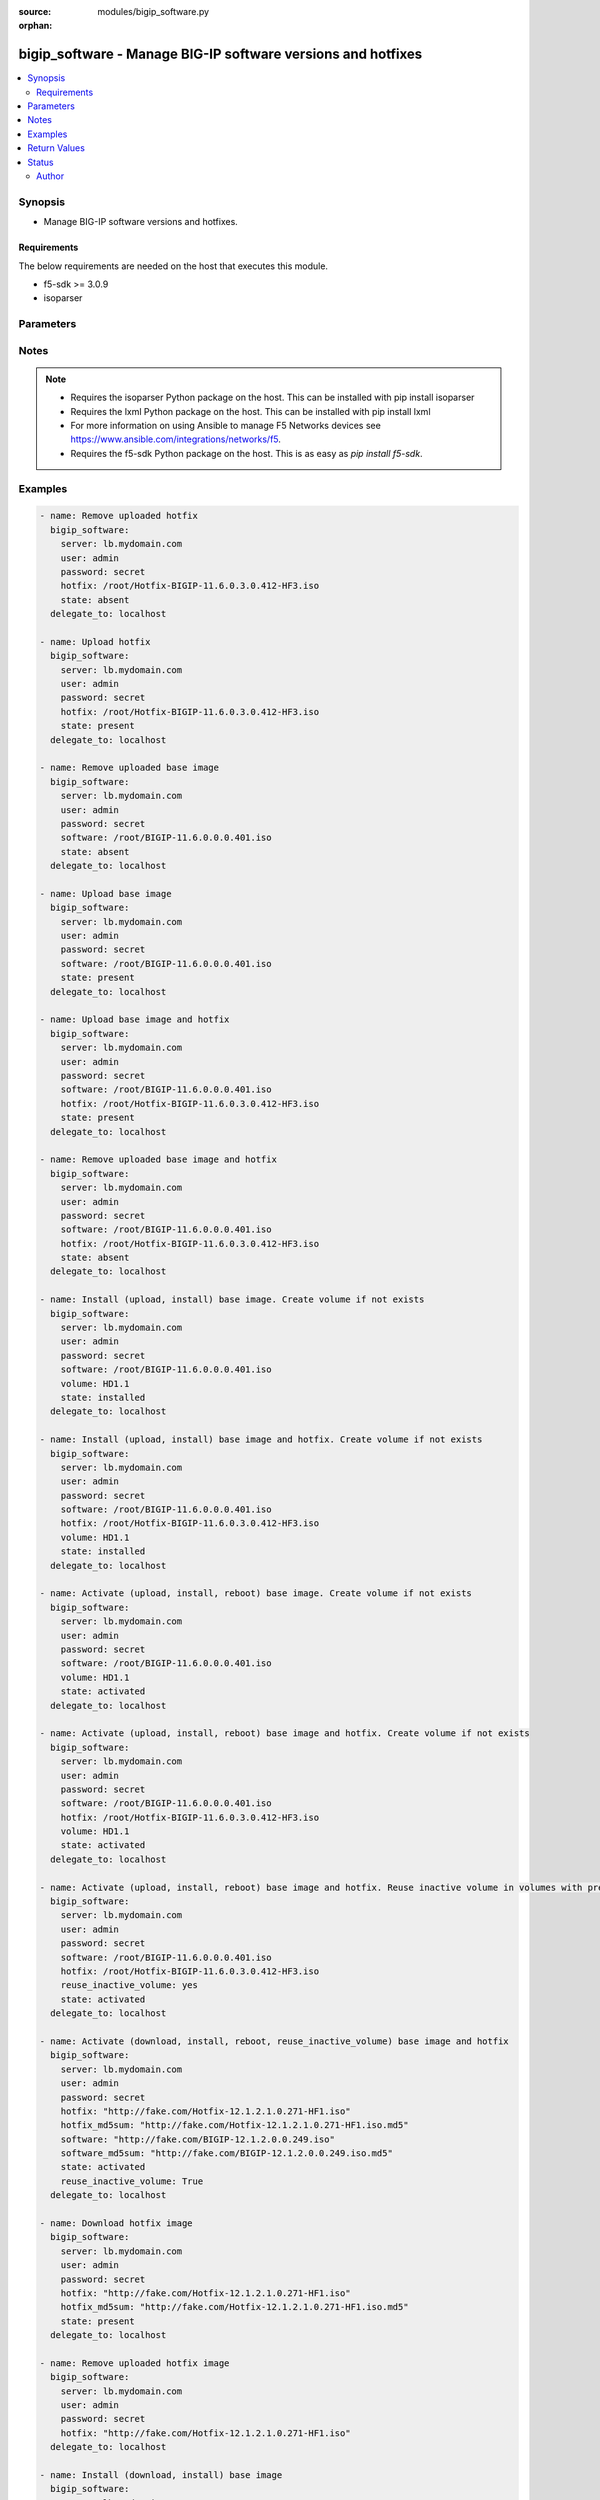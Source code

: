 :source: modules/bigip_software.py

:orphan:

.. _bigip_software_module:


bigip_software - Manage BIG-IP software versions and hotfixes
+++++++++++++++++++++++++++++++++++++++++++++++++++++++++++++

.. versionadded:: 2.4

.. contents::
   :local:
   :depth: 2


Synopsis
--------
- Manage BIG-IP software versions and hotfixes.



Requirements
~~~~~~~~~~~~
The below requirements are needed on the host that executes this module.

- f5-sdk >= 3.0.9
- isoparser


Parameters
----------

.. raw:: html

    <table  border=0 cellpadding=0 class="documentation-table">
                                                                                                                                                                                                                                                                                                                                                                                                                                                                                    
                                                                                                                                                                                                                                                                                                                                                                                    <tr>
            <th colspan="2">Parameter</th>
            <th>Choices/<font color="blue">Defaults</font></th>
                        <th width="100%">Comments</th>
        </tr>
                    <tr>
                                                                <td colspan="2">
                    <b>force</b>
                                                        </td>
                                <td>
                                                                                                                                                                        <ul><b>Choices:</b>
                                                                                                                                                                                                                                    <li>yes</li>
                                                                                                                                                                                                                                                                    <li><div style="color: blue"><b>no</b>&nbsp;&larr;</div></li>
                                                                                    </ul>
                                                                                    <b>Default:</b><br/><div style="color: blue">no</div>
                                    </td>
                                                                <td>
                                                                        <div>If <code>yes</code> will upload the file every time and replace the file on the device. If <code>no</code>, the file will only be uploaded if it does not already exist. Generally should be <code>yes</code> only in cases where you have reason to believe that the image was corrupted during upload.</div>
                                                    <div>If <code>yes</code> with <code>reuse_inactive_volume</code> is specified and <code>volume</code> is not specified, Software will be installed / activated regardless of current running version to a new or an existing volume.</div>
                                                                                </td>
            </tr>
                                <tr>
                                                                <td colspan="2">
                    <b>hotfix</b>
                                                        </td>
                                <td>
                                                                                                                                                            </td>
                                                                <td>
                                                                        <div>The path to an optional Hotfix to install. This parameter requires that the <code>software</code> parameter be specified or the corresponding software image exists on the unit. If this parameter begins with either <code>http://</code> or <code>https://</code>, the path will be assumed to be a remote source.</div>
                                                    <div>When providing link to the hotfix ISO, if the ISO name is different than the one listed inside the <code>hotfix_md5</code> md5sum file. We will change it accordingly while saving the files on the device. This might lead to ISO names not matching the links provided in <code>hotfix</code>.</div>
                                                                                        <div style="font-size: small; color: darkgreen"><br/>aliases: hotfix_image</div>
                                    </td>
            </tr>
                                <tr>
                                                                <td colspan="2">
                    <b>hotfix_md5sum</b>
                                                        </td>
                                <td>
                                                                                                                                                            </td>
                                                                <td>
                                                                        <div>The link to an MD5 sum file of the remote hotfix ISO image, it is required when <code>hotfix</code> parameter is used and that parameter is a remote URL.</div>
                                                    <div>Parameter only used when and <code>state</code> is <code>installed</code>, <code>activated</code>, or <code>present</code>.</div>
                                                                                </td>
            </tr>
                                <tr>
                                                                <td colspan="2">
                    <b>password</b>
                    <br/><div style="font-size: small; color: red">required</div>                                    </td>
                                <td>
                                                                                                                                                            </td>
                                                                <td>
                                                                        <div>The password for the user account used to connect to the BIG-IP. You can omit this option if the environment variable <code>F5_PASSWORD</code> is set.</div>
                                                                                        <div style="font-size: small; color: darkgreen"><br/>aliases: pass, pwd</div>
                                    </td>
            </tr>
                                <tr>
                                                                <td colspan="2">
                    <b>provider</b>
                                        <br/><div style="font-size: small; color: darkgreen">(added in 2.5)</div>                </td>
                                <td>
                                                                                                                                                            </td>
                                                                <td>
                                                                        <div>A dict object containing connection details.</div>
                                                                                </td>
            </tr>
                                                            <tr>
                                                    <td class="elbow-placeholder"></td>
                                                <td colspan="1">
                    <b>password</b>
                    <br/><div style="font-size: small; color: red">required</div>                                    </td>
                                <td>
                                                                                                                                                            </td>
                                                                <td>
                                                                        <div>The password for the user account used to connect to the BIG-IP. You can omit this option if the environment variable <code>F5_PASSWORD</code> is set.</div>
                                                                                        <div style="font-size: small; color: darkgreen"><br/>aliases: pass, pwd</div>
                                    </td>
            </tr>
                                <tr>
                                                    <td class="elbow-placeholder"></td>
                                                <td colspan="1">
                    <b>server</b>
                    <br/><div style="font-size: small; color: red">required</div>                                    </td>
                                <td>
                                                                                                                                                            </td>
                                                                <td>
                                                                        <div>The BIG-IP host. You can omit this option if the environment variable <code>F5_SERVER</code> is set.</div>
                                                                                </td>
            </tr>
                                <tr>
                                                    <td class="elbow-placeholder"></td>
                                                <td colspan="1">
                    <b>server_port</b>
                                                        </td>
                                <td>
                                                                                                                                                                    <b>Default:</b><br/><div style="color: blue">443</div>
                                    </td>
                                                                <td>
                                                                        <div>The BIG-IP server port. You can omit this option if the environment variable <code>F5_SERVER_PORT</code> is set.</div>
                                                                                </td>
            </tr>
                                <tr>
                                                    <td class="elbow-placeholder"></td>
                                                <td colspan="1">
                    <b>user</b>
                    <br/><div style="font-size: small; color: red">required</div>                                    </td>
                                <td>
                                                                                                                                                            </td>
                                                                <td>
                                                                        <div>The username to connect to the BIG-IP with. This user must have administrative privileges on the device. You can omit this option if the environment variable <code>F5_USER</code> is set.</div>
                                                                                </td>
            </tr>
                                <tr>
                                                    <td class="elbow-placeholder"></td>
                                                <td colspan="1">
                    <b>validate_certs</b>
                                                        </td>
                                <td>
                                                                                                                                                                        <ul><b>Choices:</b>
                                                                                                                                                                <li>no</li>
                                                                                                                                                                                                <li><div style="color: blue"><b>yes</b>&nbsp;&larr;</div></li>
                                                                                    </ul>
                                                                            </td>
                                                                <td>
                                                                        <div>If <code>no</code>, SSL certificates will not be validated. Use this only on personally controlled sites using self-signed certificates. You can omit this option if the environment variable <code>F5_VALIDATE_CERTS</code> is set.</div>
                                                                                </td>
            </tr>
                                <tr>
                                                    <td class="elbow-placeholder"></td>
                                                <td colspan="1">
                    <b>timeout</b>
                                                        </td>
                                <td>
                                                                                                                                                                    <b>Default:</b><br/><div style="color: blue">10</div>
                                    </td>
                                                                <td>
                                                                        <div>Specifies the timeout in seconds for communicating with the network device for either connecting or sending commands.  If the timeout is exceeded before the operation is completed, the module will error.</div>
                                                                                </td>
            </tr>
                                <tr>
                                                    <td class="elbow-placeholder"></td>
                                                <td colspan="1">
                    <b>ssh_keyfile</b>
                                                        </td>
                                <td>
                                                                                                                                                            </td>
                                                                <td>
                                                                        <div>Specifies the SSH keyfile to use to authenticate the connection to the remote device.  This argument is only used for <em>cli</em> transports. If the value is not specified in the task, the value of environment variable <code>ANSIBLE_NET_SSH_KEYFILE</code> will be used instead.</div>
                                                                                </td>
            </tr>
                                <tr>
                                                    <td class="elbow-placeholder"></td>
                                                <td colspan="1">
                    <b>transport</b>
                    <br/><div style="font-size: small; color: red">required</div>                                    </td>
                                <td>
                                                                                                                            <ul><b>Choices:</b>
                                                                                                                                                                <li>rest</li>
                                                                                                                                                                                                <li><div style="color: blue"><b>cli</b>&nbsp;&larr;</div></li>
                                                                                    </ul>
                                                                            </td>
                                                                <td>
                                                                        <div>Configures the transport connection to use when connecting to the remote device.</div>
                                                                                </td>
            </tr>
                    
                                                <tr>
                                                                <td colspan="2">
                    <b>remote_src</b>
                                                        </td>
                                <td>
                                                                                                                                                                    <b>Default:</b><br/><div style="color: blue">no</div>
                                    </td>
                                                                <td>
                                                                        <div>Parameter to enable remote source usage. When set to <code>yes</code> bigip will attempt to download and verify the images using the links provided in <code>software</code>, <code>hotfix</code>, <code>software_md5sum</code> and <code>hotfix_md5sum</code>.</div>
                                                    <div>This parameter also makes the <code>software_md5sum</code> and <code>hotfix_md5sum</code> mandatory when <code>state is C(present</code>, <code>activated</code> or <code>installed</code>.</div>
                                                                                </td>
            </tr>
                                <tr>
                                                                <td colspan="2">
                    <b>reuse_inactive_volume</b>
                                                        </td>
                                <td>
                                                                                                                                                            </td>
                                                                <td>
                                                                        <div>Automatically chooses the first inactive volume in alphanumeric order. If there is no inactive volume, new volume with incremented volume name will be created. For example, if HD1.1 is currently active and no other volume exists, then the module will create HD1.2 and install the software. If volume name does not end with numeric character, then add <code>.1</code> to the current active volume name. When <code>volume</code> is specified, this option will be ignored.</div>
                                                                                </td>
            </tr>
                                <tr>
                                                                <td colspan="2">
                    <b>server</b>
                    <br/><div style="font-size: small; color: red">required</div>                                    </td>
                                <td>
                                                                                                                                                            </td>
                                                                <td>
                                                                        <div>The BIG-IP host. You can omit this option if the environment variable <code>F5_SERVER</code> is set.</div>
                                                                                </td>
            </tr>
                                <tr>
                                                                <td colspan="2">
                    <b>server_port</b>
                                        <br/><div style="font-size: small; color: darkgreen">(added in 2.2)</div>                </td>
                                <td>
                                                                                                                                                                    <b>Default:</b><br/><div style="color: blue">443</div>
                                    </td>
                                                                <td>
                                                                        <div>The BIG-IP server port. You can omit this option if the environment variable <code>F5_SERVER_PORT</code> is set.</div>
                                                                                </td>
            </tr>
                                <tr>
                                                                <td colspan="2">
                    <b>software</b>
                                                        </td>
                                <td>
                                                                                                                                                            </td>
                                                                <td>
                                                                        <div>The path to the software (base image) to install. The parameter must be provided if the <code>state</code> is either <code>installed</code> or <code>activated</code>. If this parameter begins with either <code>http://</code> or <code>https://</code>, the path will be assumed to be a remote source.</div>
                                                    <div>When providing link to the software ISO, if the ISO name is different than the one listed inside the <code>software_md5sum</code> md5sum file. We will change it accordingly when saving the files on the device. This might lead to ISO names not matching the links provided in <code>software</code>.</div>
                                                                                        <div style="font-size: small; color: darkgreen"><br/>aliases: base_image</div>
                                    </td>
            </tr>
                                <tr>
                                                                <td colspan="2">
                    <b>software_md5sum</b>
                                                        </td>
                                <td>
                                                                                                                                                            </td>
                                                                <td>
                                                                        <div>The link to an MD5 sum file of the remote software ISO image, it is required when <code>software</code> parameter is used and that parameter is a remote URL.</div>
                                                    <div>Parameter only used when and <code>state</code> is <code>installed</code>, <code>activated</code>, or <code>present</code>.</div>
                                                                                </td>
            </tr>
                                <tr>
                                                                <td colspan="2">
                    <b>state</b>
                                                        </td>
                                <td>
                                                                                                                            <ul><b>Choices:</b>
                                                                                                                                                                <li>absent</li>
                                                                                                                                                                                                <li><div style="color: blue"><b>activated</b>&nbsp;&larr;</div></li>
                                                                                                                                                                                                <li>installed</li>
                                                                                                                                                                                                <li>present</li>
                                                                                    </ul>
                                                                            </td>
                                                                <td>
                                                                        <div>When <code>present</code>, ensures that the software is uploaded/downloaded.</div>
                                                    <div>When <code>installed</code>, ensures that the software is uploaded/downloaded and installed on the system. The device is <b>not</b> rebooted into the new software.</div>
                                                    <div>When <code>activated</code>, ensures that the software is uploaded/downloaded, installed, and the system is rebooted to the new software.</div>
                                                    <div>When <code>absent</code>, only the uploaded/downloaded image will be removed from the system.</div>
                                                                                </td>
            </tr>
                                <tr>
                                                                <td colspan="2">
                    <b>user</b>
                    <br/><div style="font-size: small; color: red">required</div>                                    </td>
                                <td>
                                                                                                                                                            </td>
                                                                <td>
                                                                        <div>The username to connect to the BIG-IP with. This user must have administrative privileges on the device. You can omit this option if the environment variable <code>F5_USER</code> is set.</div>
                                                                                </td>
            </tr>
                                <tr>
                                                                <td colspan="2">
                    <b>validate_certs</b>
                                        <br/><div style="font-size: small; color: darkgreen">(added in 2.0)</div>                </td>
                                <td>
                                                                                                                                                                        <ul><b>Choices:</b>
                                                                                                                                                                <li>no</li>
                                                                                                                                                                                                <li><div style="color: blue"><b>yes</b>&nbsp;&larr;</div></li>
                                                                                    </ul>
                                                                            </td>
                                                                <td>
                                                                        <div>If <code>no</code>, SSL certificates will not be validated. Use this only on personally controlled sites using self-signed certificates. You can omit this option if the environment variable <code>F5_VALIDATE_CERTS</code> is set.</div>
                                                                                </td>
            </tr>
                                <tr>
                                                                <td colspan="2">
                    <b>volume</b>
                                                        </td>
                                <td>
                                                                                                                                                            </td>
                                                                <td>
                                                                        <div>The volume to install the software and, optionally, the hotfix to. This parameter is only required when the <code>state</code> is <code>activated</code> or <code>installed</code>.</div>
                                                                                </td>
            </tr>
                        </table>
    <br/>


Notes
-----

.. note::
    - Requires the isoparser Python package on the host. This can be installed with pip install isoparser
    - Requires the lxml Python package on the host. This can be installed with pip install lxml
    - For more information on using Ansible to manage F5 Networks devices see https://www.ansible.com/integrations/networks/f5.
    - Requires the f5-sdk Python package on the host. This is as easy as `pip install f5-sdk`.


Examples
--------

.. code-block:: yaml

    
    - name: Remove uploaded hotfix
      bigip_software:
        server: lb.mydomain.com
        user: admin
        password: secret
        hotfix: /root/Hotfix-BIGIP-11.6.0.3.0.412-HF3.iso
        state: absent
      delegate_to: localhost

    - name: Upload hotfix
      bigip_software:
        server: lb.mydomain.com
        user: admin
        password: secret
        hotfix: /root/Hotfix-BIGIP-11.6.0.3.0.412-HF3.iso
        state: present
      delegate_to: localhost

    - name: Remove uploaded base image
      bigip_software:
        server: lb.mydomain.com
        user: admin
        password: secret
        software: /root/BIGIP-11.6.0.0.0.401.iso
        state: absent
      delegate_to: localhost

    - name: Upload base image
      bigip_software:
        server: lb.mydomain.com
        user: admin
        password: secret
        software: /root/BIGIP-11.6.0.0.0.401.iso
        state: present
      delegate_to: localhost

    - name: Upload base image and hotfix
      bigip_software:
        server: lb.mydomain.com
        user: admin
        password: secret
        software: /root/BIGIP-11.6.0.0.0.401.iso
        hotfix: /root/Hotfix-BIGIP-11.6.0.3.0.412-HF3.iso
        state: present
      delegate_to: localhost

    - name: Remove uploaded base image and hotfix
      bigip_software:
        server: lb.mydomain.com
        user: admin
        password: secret
        software: /root/BIGIP-11.6.0.0.0.401.iso
        hotfix: /root/Hotfix-BIGIP-11.6.0.3.0.412-HF3.iso
        state: absent
      delegate_to: localhost

    - name: Install (upload, install) base image. Create volume if not exists
      bigip_software:
        server: lb.mydomain.com
        user: admin
        password: secret
        software: /root/BIGIP-11.6.0.0.0.401.iso
        volume: HD1.1
        state: installed
      delegate_to: localhost

    - name: Install (upload, install) base image and hotfix. Create volume if not exists
      bigip_software:
        server: lb.mydomain.com
        user: admin
        password: secret
        software: /root/BIGIP-11.6.0.0.0.401.iso
        hotfix: /root/Hotfix-BIGIP-11.6.0.3.0.412-HF3.iso
        volume: HD1.1
        state: installed
      delegate_to: localhost

    - name: Activate (upload, install, reboot) base image. Create volume if not exists
      bigip_software:
        server: lb.mydomain.com
        user: admin
        password: secret
        software: /root/BIGIP-11.6.0.0.0.401.iso
        volume: HD1.1
        state: activated
      delegate_to: localhost

    - name: Activate (upload, install, reboot) base image and hotfix. Create volume if not exists
      bigip_software:
        server: lb.mydomain.com
        user: admin
        password: secret
        software: /root/BIGIP-11.6.0.0.0.401.iso
        hotfix: /root/Hotfix-BIGIP-11.6.0.3.0.412-HF3.iso
        volume: HD1.1
        state: activated
      delegate_to: localhost

    - name: Activate (upload, install, reboot) base image and hotfix. Reuse inactive volume in volumes with prefix.
      bigip_software:
        server: lb.mydomain.com
        user: admin
        password: secret
        software: /root/BIGIP-11.6.0.0.0.401.iso
        hotfix: /root/Hotfix-BIGIP-11.6.0.3.0.412-HF3.iso
        reuse_inactive_volume: yes
        state: activated
      delegate_to: localhost

    - name: Activate (download, install, reboot, reuse_inactive_volume) base image and hotfix
      bigip_software:
        server: lb.mydomain.com
        user: admin
        password: secret
        hotfix: "http://fake.com/Hotfix-12.1.2.1.0.271-HF1.iso"
        hotfix_md5sum: "http://fake.com/Hotfix-12.1.2.1.0.271-HF1.iso.md5"
        software: "http://fake.com/BIGIP-12.1.2.0.0.249.iso"
        software_md5sum: "http://fake.com/BIGIP-12.1.2.0.0.249.iso.md5"
        state: activated
        reuse_inactive_volume: True
      delegate_to: localhost

    - name: Download hotfix image
      bigip_software:
        server: lb.mydomain.com
        user: admin
        password: secret
        hotfix: "http://fake.com/Hotfix-12.1.2.1.0.271-HF1.iso"
        hotfix_md5sum: "http://fake.com/Hotfix-12.1.2.1.0.271-HF1.iso.md5"
        state: present
      delegate_to: localhost

    - name: Remove uploaded hotfix image
      bigip_software:
        server: lb.mydomain.com
        user: admin
        password: secret
        hotfix: "http://fake.com/Hotfix-12.1.2.1.0.271-HF1.iso"
      delegate_to: localhost

    - name: Install (download, install) base image
      bigip_software:
        server: lb.mydomain.com
        user: admin
        password: secret
        software: "http://fake.com/BIGIP-12.1.2.0.0.249.iso"
        software_md5sum: "http://fake.com/BIGIP-12.1.2.0.0.249.iso.md5"
        volume: HD1.1
        state: installed
      delegate_to: localhost

    - name: Install (download, install) base image and hotfix
      bigip_software:
        server: lb.mydomain.com
        user: admin
        password: secret
        hotfix: "http://fake.com/Hotfix-12.1.2.1.0.271-HF1.iso"
        hotfix_md5sum: "http://fake.com/Hotfix-12.1.2.1.0.271-HF1.iso.md5"
        software: "http://fake.com/BIGIP-12.1.2.0.0.249.iso"
        software_md5sum: "http://fake.com/BIGIP-12.1.2.0.0.249.iso.md5"
        state: installed
        volume: HD1.2
       delegate_to: localhost

    - name: Download hotfix image (name mismatch)
      bigip_software:
        server: lb.mydomain.com
        user: admin
        password: secret
        hotfix: "http://fake.com/12.1.2-HF1.iso"
        hotfix_md5sum: "http://fake.com/Hotfix-12.1.2HF1.md5"
        state: present
      delegate_to: localhost

    - name: Download software image (name mismatch)
      bigip_software:
        server: lb.mydomain.com
        user: admin
        password: secret
        software: "http://fake.com/BIGIP-12.1.2.iso"
        software_md5sum: "http://fake.com/12.1.2.md5"
        state: present
      delegate_to: localhost

    - name: Activate (download, install, reboot, reuse_inactive_volume) base image and hotfix
      bigip_software:
        server: lb.mydomain.com
        user: admin
        password: secret
        hotfix: "http://fake.com/Hotfix-12.1.2.1.0.271-HF1.iso"
        hotfix_md5sum: "http://fake.com/Hotfix-12.1.2.1.0.271-HF1.iso.md5"
        software: /root/BIGIP-11.6.0.0.0.401.iso
        state: activated
        reuse_inactive_volume: True
      delegate_to: localhost

    - name: Activate (download, install, reboot, reuse_inactive_volume) base image and hotfix
      bigip_software:
        server: lb.mydomain.com
        user: admin
        password: secret
        hotfix: /root/Hotfix-12.1.2.1.0.271-HF1.iso
        software: "http://fake.com/BIGIP-12.1.2.0.0.249.iso"
        software_md5sum: "http://fake.com/BIGIP-12.1.2.0.0.249.iso.md5"
        state: activated
        reuse_inactive_volume: True
      delegate_to: localhost




Return Values
-------------
Common return values are documented :ref:`here <common_return_values>`, the following are the fields unique to this module:

.. raw:: html

    <table border=0 cellpadding=0 class="documentation-table">
                                                                                                                                                                                                                                                                                                                                                        <tr>
            <th colspan="1">Key</th>
            <th>Returned</th>
            <th width="100%">Description</th>
        </tr>
                    <tr>
                                <td colspan="1">
                    <b>build</b>
                    <br/><div style="font-size: small; color: red">string</div>
                </td>
                <td>changed</td>
                <td>
                                            <div>Build of the remote ISO image.</div>
                                        <br/>
                                            <div style="font-size: smaller"><b>Sample:</b></div>
                                                <div style="font-size: smaller; color: blue; word-wrap: break-word; word-break: break-all;">0.0.249</div>
                                    </td>
            </tr>
                                <tr>
                                <td colspan="1">
                    <b>force</b>
                    <br/><div style="font-size: small; color: red">bool</div>
                </td>
                <td>changed</td>
                <td>
                                            <div>Set when forcing the ISO upload/download.</div>
                                        <br/>
                                            <div style="font-size: smaller"><b>Sample:</b></div>
                                                <div style="font-size: smaller; color: blue; word-wrap: break-word; word-break: break-all;">True</div>
                                    </td>
            </tr>
                                <tr>
                                <td colspan="1">
                    <b>hotfix</b>
                    <br/><div style="font-size: small; color: red">string</div>
                </td>
                <td>changed</td>
                <td>
                                            <div>Local path, or remote link to the hotfix ISO image.</div>
                                        <br/>
                                            <div style="font-size: smaller"><b>Sample:</b></div>
                                                <div style="font-size: smaller; color: blue; word-wrap: break-word; word-break: break-all;">/root/hotfixes/hotfix.iso</div>
                                    </td>
            </tr>
                                <tr>
                                <td colspan="1">
                    <b>hotfix_md5</b>
                    <br/><div style="font-size: small; color: red">string</div>
                </td>
                <td>changed</td>
                <td>
                                            <div>MD5 sum file for the remote hotfix ISO image.</div>
                                        <br/>
                                            <div style="font-size: smaller"><b>Sample:</b></div>
                                                <div style="font-size: smaller; color: blue; word-wrap: break-word; word-break: break-all;">http://someweb.com/fake/hotfix.iso.md5</div>
                                    </td>
            </tr>
                                <tr>
                                <td colspan="1">
                    <b>reuse_inactive_volume</b>
                    <br/><div style="font-size: small; color: red">bool</div>
                </td>
                <td>changed</td>
                <td>
                                            <div>Create volume or reuse existing volume.</div>
                                        <br/>
                                    </td>
            </tr>
                                <tr>
                                <td colspan="1">
                    <b>software</b>
                    <br/><div style="font-size: small; color: red">string</div>
                </td>
                <td>changed</td>
                <td>
                                            <div>Local path, or remote link to the software ISO image.</div>
                                        <br/>
                                            <div style="font-size: smaller"><b>Sample:</b></div>
                                                <div style="font-size: smaller; color: blue; word-wrap: break-word; word-break: break-all;">http://someweb.com/fake/software.iso</div>
                                    </td>
            </tr>
                                <tr>
                                <td colspan="1">
                    <b>software_md5</b>
                    <br/><div style="font-size: small; color: red">string</div>
                </td>
                <td>changed</td>
                <td>
                                            <div>MD5 sum file for the remote software ISO image.</div>
                                        <br/>
                                            <div style="font-size: smaller"><b>Sample:</b></div>
                                                <div style="font-size: smaller; color: blue; word-wrap: break-word; word-break: break-all;">http://someweb.com/fake/software.iso.md5</div>
                                    </td>
            </tr>
                                <tr>
                                <td colspan="1">
                    <b>state</b>
                    <br/><div style="font-size: small; color: red">string</div>
                </td>
                <td>changed</td>
                <td>
                                            <div>Action performed on the target device.</div>
                                        <br/>
                                            <div style="font-size: smaller"><b>Sample:</b></div>
                                                <div style="font-size: smaller; color: blue; word-wrap: break-word; word-break: break-all;">absent</div>
                                    </td>
            </tr>
                                <tr>
                                <td colspan="1">
                    <b>version</b>
                    <br/><div style="font-size: small; color: red">string</div>
                </td>
                <td>changed</td>
                <td>
                                            <div>Version of the remote ISO image.</div>
                                        <br/>
                                            <div style="font-size: smaller"><b>Sample:</b></div>
                                                <div style="font-size: smaller; color: blue; word-wrap: break-word; word-break: break-all;">12.1.1</div>
                                    </td>
            </tr>
                                <tr>
                                <td colspan="1">
                    <b>volume</b>
                    <br/><div style="font-size: small; color: red">string</div>
                </td>
                <td>changed</td>
                <td>
                                            <div>Volume to install desired image on</div>
                                        <br/>
                                            <div style="font-size: smaller"><b>Sample:</b></div>
                                                <div style="font-size: smaller; color: blue; word-wrap: break-word; word-break: break-all;">HD1.2</div>
                                    </td>
            </tr>
                        </table>
    <br/><br/>


Status
------



This module is flagged as **preview** which means that it is not guaranteed to have a backwards compatible interface.




Author
~~~~~~

- Tim Rupp (@caphrim007)
- Wojciech Wypior (@wojtek0806)


.. hint::
    If you notice any issues in this documentation you can `edit this document <https://github.com/ansible/ansible/edit/devel/lib/ansible/modules/modules/bigip_software.py?description=%3C!---%20Your%20description%20here%20--%3E%0A%0A%2Blabel:%20docsite_pr>`_ to improve it.
